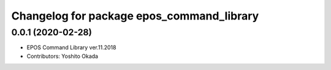 ^^^^^^^^^^^^^^^^^^^^^^^^^^^^^^^^^^^^^^^^^^
Changelog for package epos_command_library
^^^^^^^^^^^^^^^^^^^^^^^^^^^^^^^^^^^^^^^^^^

0.0.1 (2020-02-28)
------------------
* EPOS Command Library ver.11.2018
* Contributors: Yoshito Okada
